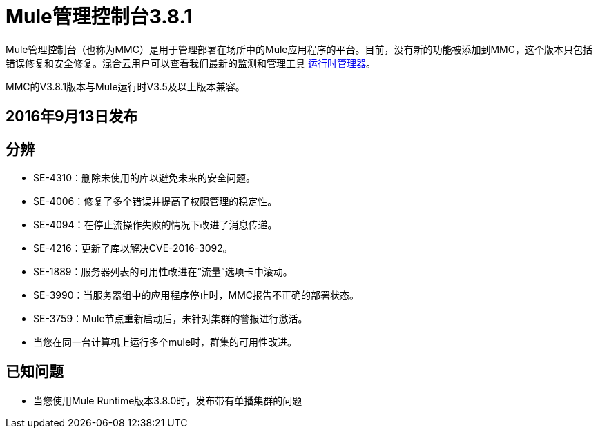 =  Mule管理控制台3.8.1
:keywords: release notes, mmc mule management console

Mule管理控制台（也称为MMC）是用于管理部署在场所中的Mule应用程序的平台。目前，没有新的功能被添加到MMC，这个版本只包括错误修复和安全修复。混合云用户可以查看我们最新的监测和管理工具 link:/runtime-manager/cloudhub[运行时管理器]。

[INFO]
MMC的V3.8.1版本与Mule运行时V3.5及以上版本兼容。


==  2016年9月13日发布
== 分辨


*  SE-4310：删除未使用的库以避免未来的安全问题。
*  SE-4006：修复了多个错误并提高了权限管理的稳定性。
*  SE-4094：在停止流操作失败的情况下改进了消息传递。
*  SE-4216：更新了库以解决CVE-2016-3092。
*  SE-1889：服务器列表的可用性改进在“流量”选项卡中滚动。
*  SE-3990：当服务器组中的应用程序停止时，MMC报告不正确的部署状态。
*  SE-3759：Mule节点重新启动后，未针对集群的警报进行激活。
* 当您在同一台计算机上运行多个mule时，群集的可用性改进。



== 已知问题

* 当您使用Mule Runtime版本3.8.0时，发布带有单播集群的问题

